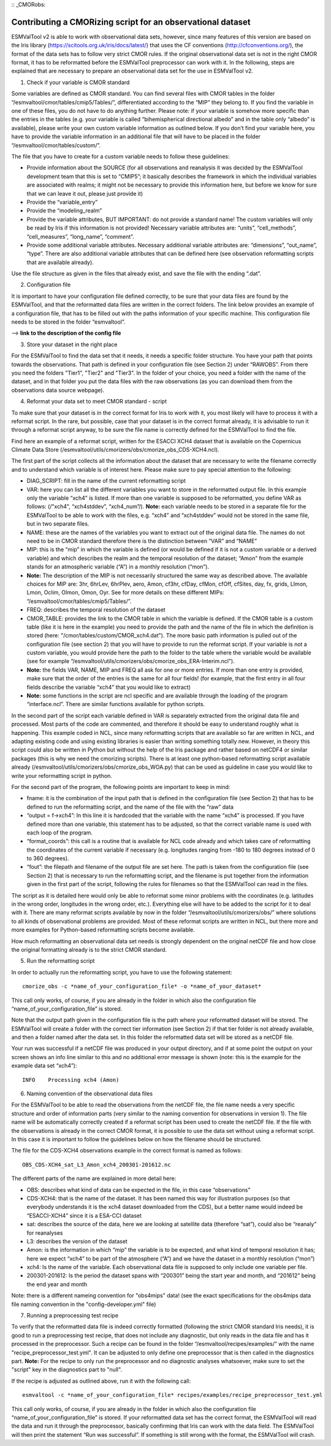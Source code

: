 :: _CMORobs:

************************************************************
Contributing a CMORizing script for an observational dataset
************************************************************

ESMValTool v2 is able to work with observational data sets, however, since many features of this version are based on the Iris library 
(https://scitools.org.uk/iris/docs/latest/) that uses the CF conventions (http://cfconventions.org/), the format of the data sets has to follow very strict CMOR rules. If the original observational data set is not in the right CMOR format, it has to be reformatted before the ESMValTool preprocessor can work with it. In the following, steps are explained that are necessary to prepare an observational data set for the use in ESMValTool v2. 

1) Check if your variable is CMOR standard

Some variables are defined as CMOR standard. You can find several files with CMOR tables in the folder “/esmvaltool/cmor/tables/cmip5/Tables/”, differentiated according to the “MIP” they belong to. If you find the variable in one of these files, you do not have to do anything further. Please note: if your variable is somehow more specific than the entries in the tables (e.g. your variable is called “bihemispherical directional albedo” and in the table only “albedo” is available), please write your own custom variable information
as outlined below. If you don’t find your variable here, you have to provide the variable information in an additional file that will have to be placed in the folder “/esmvaltool/cmor/tables/custom/”. 

The file that you have to create for a custom variable needs to follow these guidelines:

- Provide information about the SOURCE (for all observations and reanalysis it was decided by the ESMValTool development team that this is set to “CMIP5”; it basically describes the framework in which the individual variables are associated with realms; it might not be necessary to provide this information here, but before we know for sure that we can leave it out, please just provide it)
- Provide the “variable_entry”
- Provide the “modeling_realm”
- Provide the variable attributes, BUT IMPORTANT: do not provide a standard name! The custom variables will only be read by Iris if this information is not provided! Necessary variable attributes are: “units”, “cell_methods”, “cell_measures”, “long_name”, “comment”. 
- Provide some additional variable attributes. Necessary additional variable attributes are: “dimensions”, “out_name”, “type”. There are also additional variable attributes that can be defined here (see observation reformatting scripts that are available already).

Use the file structure as given in the files that already exist, and save the file with 
the ending “.dat”.

2) Configuration file

It is important to have your configuration file defined correctly, to be sure that your data files are found by the ESMValTool, and that the reformatted data files are written in the correct folders. The link below provides an example of a configuration file, that has to be filled out with the paths information of your specific machine. This configuration file needs to be stored in the folder “esmvaltool”.

--> **link to the description of the config file**

3) Store your dataset in the right place

For the ESMValTool to find the data set that it needs, it needs a specific folder structure. You have your path that points towards the observations. That path is defined in your configuration file (see Section 2) under “RAWOBS”. From there you need the folders "Tier1", "Tier2" and "Tier3". In the folder of your choice, you need a folder with the name of the dataset, and in that folder you put the data files with the raw observations (as you can download them from the observations data source webpage).

4) Reformat your data set to meet CMOR standard - script

To make sure that your dataset is in the correct format for Iris to work with it, you most likely will have to process it with a reformat script. In the rare, but possible, case that your dataset is in the correct format already, it is advisable to run it through a reformat script anyway, to be sure the file name is correctly defined for the ESMValTool to find the file.

Find here an example of a reformat script, written for the ESACCI XCH4 dataset that is available on the Copernicus Climate Data Store (/esmvaltool/utils/cmorizers/obs/cmorize_obs_CDS-XCH4.ncl).

The first part of the script collects all the information about the dataset that are necessary to write the filename correctly and to understand which variable is of interest here. Please make sure to pay special attention to the following:

- DIAG_SCRIPT: fill in the name of the current reformatting script
- VAR: here you can list all the different variables you want to store in the reformatted output file. In this example only the variable “xch4” is listed. If more than one variable is supposed to be reformatted, you define VAR as follows: (/"xch4", “xch4stddev”, “xch4_num”/). **Note:** each variable needs to be stored in a separate file for the ESMValTool to be able to work with the files, e.g. “xch4” and “xch4stddev” would not be stored in the same file, but in two separate files.
- NAME: these are the names of the variables you want to extract out of the original data file. The names do not need to be in CMOR standard therefore there is the distinction between “VAR” and “NAME”
- MIP: this is the “mip” in which the variable is defined (or would be defined if it is not a custom variable or a derived variable) and which describes the realm and the temporal resolution of the dataset; “Amon” from the example stands for an atmospheric variable (“A”) in a monthly resolution (“mon”). 
- **Note:** The description of the MIP is not necessarily structured the same way as described above. The available choices for MIP are: 3hr, 6hrLev, 6hrPlev, aero, Amon, cf3hr, cfDay, cfMon, cfOff, cfSites, day, fx, grids, LImon, Lmon, Oclim, OImon, Omon, Oyr. See for more details on these different MIPs: “/esmvaltool/cmor/tables/cmip5/Tables/”.
- FREQ: describes the temporal resolution of the dataset
- CMOR_TABLE: provides the link to the CMOR table in which the variable is defined. If the CMOR table is a custom table (like it is here in the example) you need to provide the path and the name of the file in which the definition is stored (here: "/cmor/tables/custom/CMOR_xch4.dat"). The more basic path information is pulled out of the configuration file (see section 2) that you will have to provide to run the reformat script. If your variable is not a custom variable, you would provide here the path to the folder to the table where the variable would be available (see for example “/esmvaltool/utils/cmorizers/obs/cmorize_obs_ERA-Interim.ncl”).
- **Note:** the fields VAR, NAME, MIP and FREQ all ask for one or more entries. If more than one entry is provided, make sure that the order of the entries is the same for all four fields! (for example, that the first entry in all four fields describe the variable “xch4” that you would like to extract)
- **Note:** some functions in the script are ncl specific and are available through the loading of the program “interface.ncl”. There are similar functions available for python scripts.

In the second part of the script each variable defined in VAR is separately extracted from the original data file and processed. Most parts of the code are commented, and therefore it should be easy to understand roughly what is happening. This example coded in NCL, since many reformatting scripts that are available so far are written in NCL, and adapting existing code and using existing libraries is easier than writing something totally new. However, in theory this script could also be written in Python but without the help of the Iris package and rather based on netCDF4 or similar packages (this is why we need the cmorizing scripts). There is at least one python-based reformatting script available already (/esmvaltool/utils/cmorizers/obs/cmorize_obs_WOA.py) that can be used as guideline in case you would like to write your reformatting script in python.

For the second part of the program, the following points are important to keep in mind:

- fname: it is the combination of the input path that is defined in the configuration file (see Section 2) that has to be defined to run the reformatting script, and the name of the file with the “raw” data
- “output = f->xch4”: In this line it is hardcoded that the variable with the name “xch4” is processed. If you have defined more than one variable, this statement has to be adjusted, so that the correct variable name is used with each loop of the program.
- “format_coords”: this call is a routine that is available for NCL code already and which takes care of reformatting the coordinates of the current variable if necessary (e.g. longitudes ranging from -180 to 180 degrees instead of 0 to 360 degrees).
- “fout”: the filepath and filename of the output file are set here. The path is taken from the configuration file (see Section 2) that is necessary to run the reformatting script, and the filename is put together from the information given in the first part of the script, following the rules for filenames so that the ESMValTool can read in the files.

The script as it is detailed here would only be able to reformat some minor problems with the coordinates (e.g. latitudes in the wrong order, longitudes in the wrong order, etc.). Everything else will have to be added to the script for it to deal with it. There are many reformat scripts available by now in the folder “/esmvaltool/utils/cmorizers/obs/” where solutions to all kinds of observational problems are provided. Most of these reformat scripts are written in NCL, but there more and more examples for Python-based reformatting scripts become available. 

How much reformatting an observational data set needs is strongly dependent on the original netCDF file and how close the original formatting already is to the strict CMOR standard.

5) Run the reformatting script

In order to actually run the reformatting script, you have to use the following statement:

::

    cmorize_obs -c *name_of_your_configuration_file* -o *name_of_your_dataset*

This call only works, of course, if you are already in the folder in which also the configuration file “name_of_your_configuration_file” is stored.

Note that the output path given in the configuration file is the path where your reformatted dataset will be stored. The ESMValTool will create a folder with the correct tier information (see Section 2) if that tier folder is not already available, and then a folder named after the data set. In this folder the reformatted data set will be stored as a netCDF file.

Your run was successful if a netCDF file was produced in your output directory, and if at some point the output on your screen shows an info line similar to this and no additional error message is shown (note: this is the example for the example data set “xch4”):

::

    INFO    Processing xch4 (Amon)

6) Naming convention of the observational data files

For the ESMValTool to be able to read the observations from the netCDF file, the file name needs a very specific structure and order of information parts (very similar to the naming convention for observations in version 1). The file name will be automatically correctly created if a reformat script has been used to create the netCDF file. If the file with the observations is already in the correct CMOR format, it is possible to use the data set without using a reformat script. In this case it is important to follow the guidelines below on how the filename should be structured.

The file for the CDS-XCH4 observations example in the correct format is named as follows:

::

    OBS_CDS-XCH4_sat_L3_Amon_xch4_200301-201612.nc

The different parts of the name are explained in more detail here:

- OBS: describes what kind of data can be expected in the file, in this case “observations”
- CDS-XCH4: that is the name of the dataset. It has been named this way for illustration purposes (so that everybody understands it is the xch4 dataset downloaded from the CDS), but a better name would indeed be “ESACCI-XCH4” since it is a ESA-CCI dataset
- sat: describes the source of the data, here we are looking at satellite data (therefore “sat”), could also be “reanaly” for reanalyses
- L3: describes the version of the dataset
- Amon: is the information in which “mip” the variable is to be expected, and what kind of temporal resolution it has; here we expect “xch4” to be part of the atmosphere (“A”) and we have the dataset in a monthly resolution (“mon”)
- xch4: Is the name of the variable. Each observational data file is supposed to only include one variable per file.
- 200301-201612: Is the period the dataset spans with “200301” being the start year and month, and “201612” being the end year and month

Note: there is a different nameing convention for "obs4mips" data! (see the exact specifications for the obs4mips data file naming convention in the "config-developer.yml" file)

7) Running a preprocessing test recipe

To verify that the reformatted data file is indeed correctly formatted (following the strict CMOR standard Iris needs), it is good to run a preprocessing test recipe, that does not include any diagnostic, but only reads in the data file and has it processed in the preprocessor. Such a recipe can be found in the folder “/esmvaltool/recipes/examples/” with the name "recipe_preprocessor_test.yml". It can be adjusted to only define one preprocessor that is then called in the diagnostics part. **Note:** For the recipe to only run the preprocessor and no diagnostic analyses whatsoever, make sure to set the "script" key in the diagnostics part to "null".


If the recipe is adjusted as outlined above, run it with the following call:

::

    esmvaltool -c *name_of_your_configuration_file* recipes/examples/recipe_preprocessor_test.yml

This call only works, of course, if you are already in the folder in which also the configuration file “name_of_your_configuration_file” is stored. If your reformatted data set has the correct format, the ESMValTool will read the data and run it through the preprocessor, basically confirming that Iris can work with the data field. The ESMValTool will then print the statement “Run was successful”. If something is still wrong with the format, the ESMValTool will crash.

